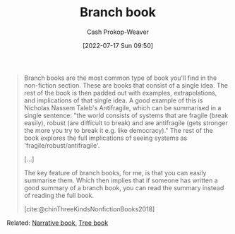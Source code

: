 :PROPERTIES:
:ID:       065a0303-c2d3-40a0-a8fb-793f19f02526
:LAST_MODIFIED: [2023-10-06 Fri 00:38]
:END:
#+title: Branch book
#+hugo_custom_front_matter: :slug "065a0303-c2d3-40a0-a8fb-793f19f02526"
#+author: Cash Prokop-Weaver
#+date: [2022-07-17 Sun 09:50]
#+filetags: :concept:

#+begin_quote
Branch books are the most common type of book you'll find in the non-fiction section. These are books that consist of a single idea. The rest of the book is then padded out with examples, extrapolations, and implications of that single idea. A good example of this is Nicholas Nassem Taleb's Antifragile, which can be summarised in a single sentence: "the world consists of systems that are fragile (break easily), robust (are difficult to break) and are antifragile (gets stronger the more you try to break it e.g. like democracy)." The rest of the book explores the full implications of seeing systems as 'fragile/robust/antifragile'.

[...]

The key feature of branch books, for me, is that you can easily summarise them. Which then implies that if someone has written a good summary of a branch book, you can read the summary instead of reading the full book.

[cite:@chinThreeKindsNonfictionBooks2018]
#+end_quote

Related: [[id:4ac6dd25-cd22-4a7d-b41a-7881c7eb33e8][Narrative book]], [[id:3784b9a9-ad2f-4537-864a-7362f21cd014][Tree book]]

* Flashcards :noexport:
** Definition ([[id:4c9b1bbf-2a4b-43fa-a266-b559c018d80e][Cedric Chin]]) :fc:
:PROPERTIES:
:ID:       5eb325d5-de0d-4cf9-8d7f-6498dd5ad720
:ANKI_NOTE_ID: 1640627828297
:FC_CREATED: 2021-12-27T17:57:08Z
:FC_TYPE:  double
:END:
:REVIEW_DATA:
| position | ease | box | interval | due                  |
|----------+------+-----+----------+----------------------|
| back     | 2.80 |   8 |   312.00 | 2023-12-24T04:52:26Z |
| front    | 2.35 |   9 |   609.84 | 2025-06-07T03:53:47Z |
:END:

[[id:065a0303-c2d3-40a0-a8fb-793f19f02526][Branch book]]

*** Back
Books which consist of a single idea which is padded out with examples, extrapolations, and implications.

*** Source
[cite:@chinThreeKindsNonfictionBooks2018]
#+print_bibliography: